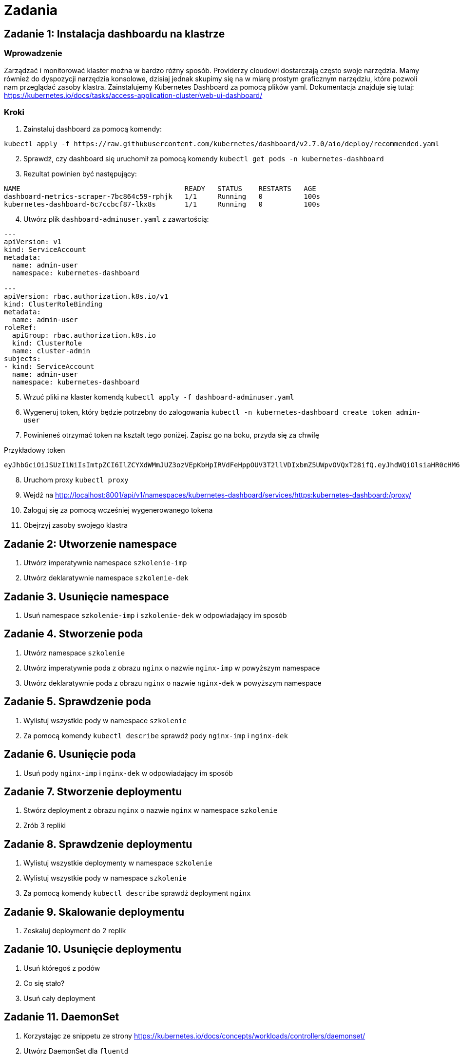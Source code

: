 = Zadania

== Zadanie 1: Instalacja dashboardu na klastrze

=== Wprowadzenie
Zarządzać i monitorować klaster można w bardzo różny sposób. Providerzy cloudowi dostarczają często swoje narzędzia. Mamy również do dyspozycji narzędzia konsolowe, dzisiaj jednak skupimy się na w miarę prostym graficznym narzędziu, które pozwoli nam przeglądać zasoby klastra. Zainstalujemy Kubernetes Dashboard za pomocą plików yaml. Dokumentacja znajduje się tutaj: https://kubernetes.io/docs/tasks/access-application-cluster/web-ui-dashboard/

=== Kroki

. Zainstaluj dashboard za pomocą komendy:
[source,bash]
----
kubectl apply -f https://raw.githubusercontent.com/kubernetes/dashboard/v2.7.0/aio/deploy/recommended.yaml
----

[start=2]
. Sprawdź, czy dashboard się uruchomił za pomocą komendy `kubectl get pods -n kubernetes-dashboard`
. Rezultat powinien być następujący:
[source,bash]
----
NAME                                        READY   STATUS    RESTARTS   AGE
dashboard-metrics-scraper-7bc864c59-rphjk   1/1     Running   0          100s
kubernetes-dashboard-6c7ccbcf87-lkx8s       1/1     Running   0          100s
----

[start=4]
. Utwórz plik `dashboard-adminuser.yaml` z zawartością:
[source,yaml]
----
---
apiVersion: v1
kind: ServiceAccount
metadata:
  name: admin-user
  namespace: kubernetes-dashboard

---
apiVersion: rbac.authorization.k8s.io/v1
kind: ClusterRoleBinding
metadata:
  name: admin-user
roleRef:
  apiGroup: rbac.authorization.k8s.io
  kind: ClusterRole
  name: cluster-admin
subjects:
- kind: ServiceAccount
  name: admin-user
  namespace: kubernetes-dashboard
----

[start=5]
. Wrzuć pliki na klaster komendą `kubectl apply -f dashboard-adminuser.yaml`
. Wygeneruj token, który będzie potrzebny do zalogowania `kubectl -n kubernetes-dashboard create token admin-user`
. Powinieneś otrzymać token na kształt tego poniżej. Zapisz go na boku, przyda się za chwilę

Przykładowy token

[source]
----
eyJhbGciOiJSUzI1NiIsImtpZCI6IlZCYXdWMmJUZ3ozVEpKbHpIRVdFeHppOUV3T2llVDIxbmZ5UWpvOVQxT28ifQ.eyJhdWQiOlsiaHR0cHM6Ly9rdWJlcm5ldGVzLmRlZmF1bHQuc3ZjLmNsdXN0ZXIubG9jYWwiXSwiZXhwIjoxNjg1MTI0ODc5LCJpYXQiOjE2ODUxMjEyNzksImlzcyI6Imh0dHBzOi8va3ViZXJuZXRlcy5kZWZhdWx0LnN2Yy5jbHVzdGVyLmxvY2FsIiwia3ViZXJuZXRlcy5pbyI6eyJuYW1lc3BhY2UiOiJrdWJlcm5ldGVzLWRhc2hib2FyZCIsInNlcnZpY2VhY2NvdW50Ijp7Im5hbWUiOiJhZG1pbi11c2VyIiwidWlkIjoiZDU2MTJjZDktNjM5NS00ZWFhLTgxY2UtZGRkM2M0ODgzNDljIn19LCJuYmYiOjE2ODUxMjEyNzksInN1YiI6InN5c3RlbTpzZXJ2aWNlYWNjb3VudDprdWJlcm5ldGVzLWRhc2hib2FyZDphZG1pbi11c2VyIn0.d2Kab8lyfTb08cJS5wjoW_OEzE66UJVHCcqgIghQ6lWLDOnO4MaudwskTNhMIpUorJaMwDy3ifH0OwTo2P6WZ3Y_oywdj8T-EFws22Ot7sFvvXK1C1B8wTJYQnx4SviaqhixKnLoy1nWTMmUbtn2O7NPXB40_RvCt3ehoYzrleNUb3Cdp5nUfYYWHoyExSblQYvBVK98tj7eozGOeVMuYjvSemJVCdEmjzAXdqr7uCanzspw7I6DQDJCfgG9Hl7D-UdxiK9ZaiZjPt8xMLmmFkJ0FFNO9HuEx26HQe_1Dwim-yEcpRUmBbccEFZHioPCLW2eXElQxRX0xGHHE4OQIg
----

[start=8]
. Uruchom proxy `kubectl proxy`
. Wejdź na http://localhost:8001/api/v1/namespaces/kubernetes-dashboard/services/https:kubernetes-dashboard:/proxy/
. Zaloguj się za pomocą wcześniej wygenerowanego tokena
. Obejrzyj zasoby swojego klastra

== Zadanie 2: Utworzenie namespace

. Utwórz imperatywnie namespace `szkolenie-imp`
. Utwórz deklaratywnie namespace `szkolenie-dek`

== Zadanie 3. Usunięcie namespace

. Usuń namespace `szkolenie-imp` i `szkolenie-dek` w odpowiadający im sposób

== Zadanie 4. Stworzenie poda

. Utwórz namespace `szkolenie`
. Utwórz imperatywnie poda z obrazu `nginx` o nazwie `nginx-imp` w powyższym namespace
. Utwórz deklaratywnie poda z obrazu `nginx` o nazwie `nginx-dek` w powyższym namespace

== Zadanie 5. Sprawdzenie poda

. Wylistuj wszystkie pody w namespace `szkolenie`
. Za pomocą komendy `kubectl describe` sprawdź pody `nginx-imp` i `nginx-dek`

== Zadanie 6. Usunięcie poda

. Usuń pody `nginx-imp` i `nginx-dek` w odpowiadający im sposób

== Zadanie 7. Stworzenie deploymentu

. Stwórz deployment z obrazu `nginx` o nazwie `nginx` w namespace `szkolenie`
. Zrób 3 repliki

== Zadanie 8. Sprawdzenie deploymentu

. Wylistuj wszystkie deploymenty w namespace `szkolenie`
. Wylistuj wszystkie pody w namespace `szkolenie`
. Za pomocą komendy `kubectl describe` sprawdź deployment `nginx`

== Zadanie 9. Skalowanie deploymentu

. Zeskaluj deployment do 2 replik

== Zadanie 10. Usunięcie deploymentu

. Usuń któregoś z podów
. Co się stało?
. Usuń cały deployment

== Zadanie 11. DaemonSet

. Korzystając ze snippetu ze strony https://kubernetes.io/docs/concepts/workloads/controllers/daemonset/
. Utwórz DaemonSet dla `fluentd`
. Powtórz kroki z Zadania 8. i 9. 10. dla DaemonSet
. Czy któryś krok był niemożliwy?

== Zadanie 12. StatefulSets

. Utwórz StatefulSets z aplikacją `nginx`
. Możesz skorzystać z pomocy z  tej strony https://kubernetes.io/docs/concepts/workloads/controllers/statefulset/
. Pamiętaj o utworzeniu service
. Zrób 3 repliki
. Powtórz kroki z Zadania 8. i 9. 10. dla StatefulSets

== Zadanie 13. Init container

. Stwórz poda, który będzie zawierać InitContainer
. InitContainer ma wypisać na konsolę jakiś komunikat
. Możesz skorzystać z pomocy tutaj: https://kubernetes.io/docs/concepts/workloads/pods/init-containers/
. Sprawdź logi inicjalnego kontenera i głównego

== Zadanie 14. Wiele kontenerów

. Stwórz deployment, który będzie miał 2 kontenery, np. `nginx` i `busybox`
. Sprawdź logi obu konternerów

== Zadanie 15. Tworzenie joba

. Stwórz joba, który wypisze coś na konsolę
. Sprawdź logi joba
. Sprawdź za pomocą `describe` co jest wewnątrz

== Zadanie 16. Tworzenie CronJob

. Stwórz takiego samego joba jak w Zadaniu 15.
. Spraw, żeby uruchamiał się co 2 minuty

== Zadanie 17. Service

. Stwórz deployment z `nginx`
. Stwórz Service, który będzie spinał pody utworzone przez Deployment

== Zadanie 18. Utworzenie bazy danych

. Na podstawie https://hub.docker.com/_/postgres utwórz Deployment z bazą danych
. NIE twórz volumenu i sekertów

== Zadanie 19. Utworzenie ServiceAccount

. Stwórz ServiceAccount o nazwie `example-sa` w namespace `szkolenie-rbac`

== Zadanie 20. Utworzenie roli

. Stwórz rolę, która umożliwia listowanie namespace

== Zadanie 21. Utworzenie roli binding

. Stwórz role binding, który wiąże ServiceAccount i Rolę

== Zadanie 22. Utworzenie tokenu i zalogowanie do dashboardu

. Wygeneruj token dla tego ServiceAccount
. Zaloguj się tokenem do dashboadu
. Sprawdź, do czego masz dostęp

== Zadanie 23. Utwórz użytkownika w K8s

TIP: Możesz do pomocy użyć tutoriala https://medium.com/@HoussemDellai/rbac-with-kubernetes-in-minikube-4deed658ea7b

. Stwórz certyfikat dla użytkownika `-subj /CN=user1/O=group1`
. Podpisz go `-CA ~/.minikube/ca.crt -CAkey ~/.minikube/ca.key`
. Stwórz w pliku `kubeconfig` definicje użytkownika i contextu
. Użyj stworzonego kontekstu
. Spróbuj tym użytkownikiem stworzyć namespace

== Zadanie 24. Nadanie uprawnień

. Dodaj użytkownikowi uprawnienia do czytania podów i namespace
. Spróbuj pobrać pody
. Spróbuj stworzyć namespace

== Zadanie 25. Tworzenie service typu NodePort

. Stwórz deployment z `httpd`
. Stwórz Service typu NodePort, który łączy pody z tym service
. Sprawdź IP Nodów za pomocą `kubectl get nodes -o wide`
. Sprawdź za pomocą `kubectl get svc` na jakim porcie wystawił się service
. Za pomocą curla uderz do każdego node i sprawdź czy nginx odpowiada

== Zadanie 26. Tworzenie Ingressu

. Włącz obsługę ingressów za pomocą `minikube addons enable ingress`
. Utwórz Ingress, który będzie wskazywał na Service z zadania 25
. Zainstaluj na maszynie lokalnie nginx `apt install nginx`
. Ustaw reverse proxy, w pliku `/etc/nginx/nginx.conf` dodaj
[source]
----
stream {
  server {
      listen 8888;
      #TCP traffic will be forwarded to the specified server
      proxy_pass IP_KLASTRA:NODE_PORT_INGRESSU;
  }
}
----

[start=5]
. IP klastra możesz sprawdzić za pomocą `minikube ip`
. Node port ingressu możesz sprawdzić za pomocą `kubectl get svc -n ingress-nginx`
. Dodaj lokalnie w hosts (na swoim komputerze) wpis, który łączy domenę, której użyłeś z IP_MASZYNY
. Sprawdź w przeglądarce wchodząc na IP_MASZYNY:8888, czy dostajesz odpowiednią odpowiedź

== Zadanie 27. Utwórz Ingress dla Dashboardu

. Utwórz Ingress dla dashboardu

== Zadanie 28. Service ExternalName

. Stwórz service typu ExternalName
. Niech wskazuje na google.com
. Utwórz dla niego Ingress
. Sprawdź, czy działa

== Zadanie 29. Service LoadBalancer

. Stwórz service typu LoadBalancer
. Co się stało?

== Zadanie 30. Blokada ruchu za pomocą NetworkPolicy

. Stwórz namespace `ns1`
. Stwórz namespace `ns2`
. W `ns1` stwórz bazę danych
. W `ns2` stwórz instancję Hyperona
. Połącz je ze sobą
. Za pomocą NetworkPolicy ogranicz ruch pomiędzy namespaceami
. Zrestartuj Hyperona
. Sprawdź w logach czy faktycznie komunikacja została ucięta

== Zadanie 31. Wystawienie Ingressa z Hyperonem

. Usuń NetworkPolicy z poprzedniego zadania
. Zrestartuj Hyperona
. Utwórz Ingressa dla Hyperona
. Sprawdź, czy działa

== Zadanie 32. Przerobienie zmiennej środowiskowej z hasłem do Postgresa na Secret

. Dodaj sekret, w którym będzie zapisane hasło do bazy danych
. Dodaj obsługę sekretu w Postgresie, żeby wartość zmiennej środowiskowej była z niego brana

== Zadanie 33. Użycie emptyDir

. Skonfiguruj 2 kontenery `busybox`
. Niech współdzielą wspólny katalog zdefiniowany jako `emptyDir`
. Niech 1 kontener zapisze coś do tego katalogu
. Sprawdź na drugim kontenerze czy coś jest w tym samym katalogu

== Zadanie 34. Użycie hostPath

. Skonfiguruj kontener z `nginx`
. Podmountuj katalog `/etc` z hosta do `/etc-host`
. Sprawdź, czy są pliki

== Zadanie 35. Instalacja NFS CSI

. Zainstaluj NFS CSI ze strony https://github.com/kubernetes-csi/csi-driver-nfs/blob/master/docs/install-csi-driver-v4.5.0.md
. Dodaj storageclass
[source,yaml]
----
apiVersion: storage.k8s.io/v1
kind: StorageClass
metadata:
  name: nfs-csi
  annotations:
    storageclass.kubernetes.io/is-default-class: "true"
provisioner: nfs.csi.k8s.io
parameters:
  server: 10.135.156.148
  share: /k8s
reclaimPolicy: Delete
volumeBindingMode: Immediate
mountOptions:
  - nfsvers=4
----

== Zadanie 36. Wolumen dla bazy danych

. Dodaj PVC
. Zmodyfikuj Deployment z bazą danych, żeby obsługiwał PVC
. Zrób 2 repliki

== Zadanie 37. Baza danych jako statefulset

. Przerób bazę danych na StatefulSet





